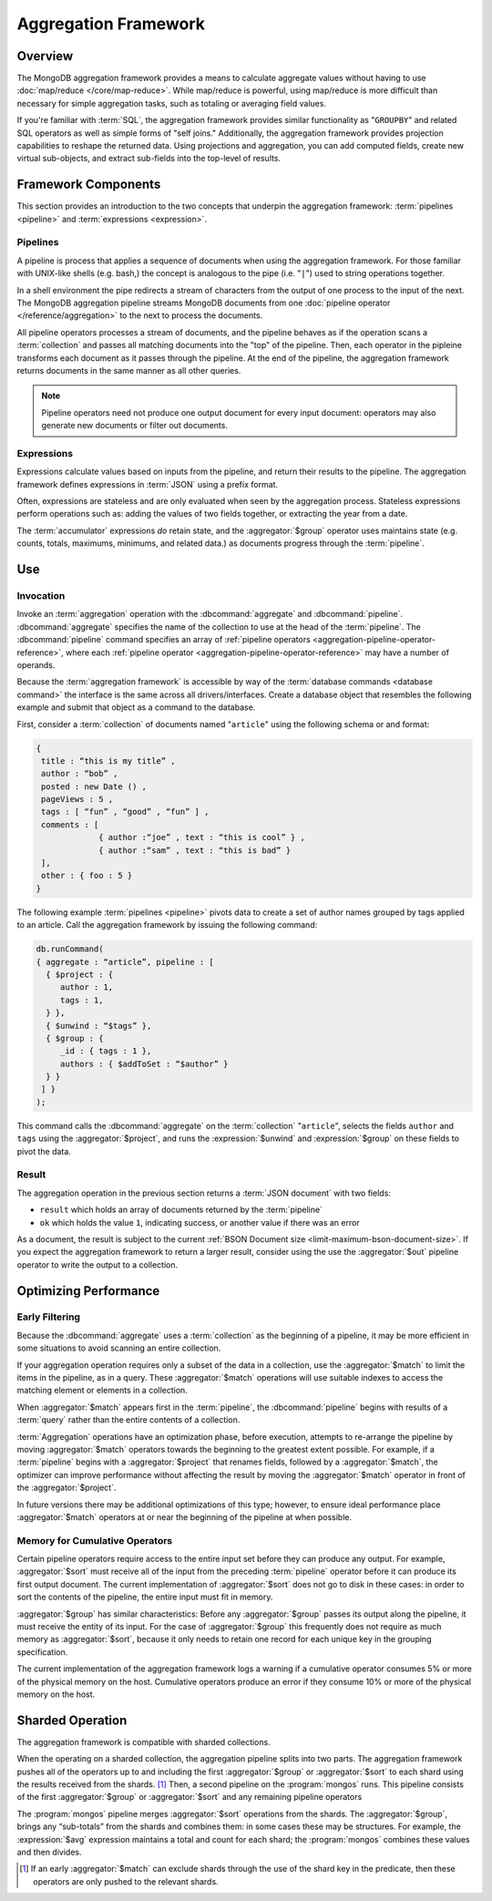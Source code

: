 =====================
Aggregation Framework
=====================

.. versionadded:: 2.1.0

.. default-domain:: mongodb

Overview
--------

The MongoDB aggregation framework provides a means to calculate
aggregate values without having to use :doc:`map/reduce
</core/map-reduce>`. While map/reduce is powerful, using map/reduce is
more difficult than necessary for simple aggregation tasks, such as
totaling or averaging field values.

If you're familiar with :term:`SQL`, the aggregation framework
provides similar functionality as "``GROUPBY``" and related SQL
operators as well as simple forms of "self joins." Additionally, the
aggregation framework provides projection capabilities to reshape the
returned data. Using projections and aggregation, you can add computed
fields, create new virtual sub-objects, and extract sub-fields into
the top-level of results.

.. seealso:: A presentation from MongoSV 2011: `MongoDB's New
   Aggregation Framework <http://www.10gen.com/presentations/mongosv-2011/mongodbs-new-aggregation-framework>`_

Framework Components
--------------------

This section provides an introduction to the two concepts that
underpin the aggregation framework: :term:`pipelines <pipeline>` and
:term:`expressions <expression>`.

.. _aggregation-pipelines:

Pipelines
~~~~~~~~~

A pipeline is process that applies a sequence of documents when using
the aggregation framework. For those familiar with UNIX-like shells
(e.g. bash,) the concept is analogous to the pipe (i.e. "``|``") used
to string operations together.

In a shell environment the pipe redirects a stream of characters from
the output of one process to the input of the next. The MongoDB
aggregation pipeline streams MongoDB documents from one :doc:`pipeline
operator </reference/aggregation>` to the next to process the
documents.

All pipeline operators processes a stream of documents, and the
pipeline behaves as if the operation scans a :term:`collection` and
passes all matching documents into the "top" of the pipeline. Then,
each operator in the pipleine transforms each document as it passes
through the pipeline. At the end of the pipeline, the aggregation
framework returns documents in the same manner as all other queries.

.. note::

   Pipeline operators need not produce one output document for every
   input document: operators may also generate new documents or filter
   out documents.

.. seealso:: The ":doc:`/reference/aggregation`" reference includes
   documentation of the following pipeline operators:

   - :aggregator:`$project`
   - :aggregator:`$match`
   - :aggregator:`$limit`
   - :aggregator:`$skip`
   - :aggregator:`$unwind`
   - :aggregator:`$group`
   - :aggregator:`$sort`
   - :aggregator:`$out`

.. _aggregation-expressions:

Expressions
~~~~~~~~~~~

Expressions calculate values based on inputs from the pipeline, and
return their results to the pipeline. The aggregation framework
defines expressions in :term:`JSON` using a prefix format.

Often, expressions are stateless and are only evaluated when seen by
the aggregation process. Stateless expressions perform operations such
as: adding the values of two fields together, or extracting the year
from a date.

The :term:`accumulator` expressions *do* retain state, and the
:aggregator:`$group` operator uses maintains state (e.g. counts,
totals, maximums, minimums, and related data.) as documents progress
through the :term:`pipeline`.

.. seealso:: :ref:`Aggregation expressions
   <aggregation-expression-operators>` for additional examples of the
   expressions provided by the aggregation framework.

Use
---

Invocation
~~~~~~~~~~

Invoke an :term:`aggregation` operation with the :dbcommand:`aggregate`
and :dbcommand:`pipeline`. :dbcommand:`aggregate` specifies the name of
the collection to use at the head of the :term:`pipeline`. The
:dbcommand:`pipeline` command specifies an array of :ref:`pipeline
operators <aggregation-pipeline-operator-reference>`, where each
:ref:`pipeline operator <aggregation-pipeline-operator-reference>` may
have a number of operands.

Because the :term:`aggregation framework` is accessible by way of the
:term:`database commands <database command>` the interface is the same
across all drivers/interfaces. Create a database object that resembles
the following example and submit that object as a command to the
database.

First, consider a :term:`collection` of documents named "``article``"
using the following schema or and format:

.. code-block:: javascript

   {
    title : “this is my title” ,
    author : “bob” ,
    posted : new Date () ,
    pageViews : 5 ,
    tags : [ “fun” , “good” , “fun” ] ,
    comments : [
                { author :“joe” , text : “this is cool” } ,
                { author :“sam” , text : “this is bad” }
    ],
    other : { foo : 5 }
   }

The following example :term:`pipelines <pipeline>` pivots data to
create a set of author names grouped by tags applied to an
article. Call the aggregation framework by issuing the following
command:

.. code-block:: javascript

   db.runCommand(
   { aggregate : “article”, pipeline : [
     { $project : {
        author : 1,
        tags : 1,
     } },
     { $unwind : “$tags” },
     { $group : {
        _id : { tags : 1 },
        authors : { $addToSet : “$author” }
     } }
    ] }
   );

This command calls the :dbcommand:`aggregate` on the :term:`collection`
"``article``", selects the fields ``author`` and ``tags`` using the
:aggregator:`$project`, and runs the :expression:`$unwind` and
:expression:`$group` on these fields to pivot the data.

Result
~~~~~~

The aggregation operation in the previous section returns a
:term:`JSON document` with two fields:

- ``result`` which holds an array of documents returned by the :term:`pipeline`

- ``ok`` which holds the value ``1``, indicating success, or another value
  if there was an error

As a document, the result is subject to the current :ref:`BSON
Document size <limit-maximum-bson-document-size>`. If you expect the
aggregation framework to return a larger result, consider using the
use the :aggregator:`$out` pipeline operator to write the output to a
collection.

Optimizing Performance
----------------------

Early Filtering
~~~~~~~~~~~~~~~

Because the :dbcommand:`aggregate` uses a :term:`collection` as the
beginning of a pipeline, it may be more efficient in some situations
to avoid scanning an entire collection.

If your aggregation operation requires only a subset of the data in a
collection, use the :aggregator:`$match` to limit the items in the
pipeline, as in a query. These :aggregator:`$match` operations will use
suitable indexes to access the matching element or elements in a
collection.

When :aggregator:`$match` appears first in the :term:`pipeline`, the
:dbcommand:`pipeline` begins with results of a :term:`query` rather than
the entire contents of a collection.

:term:`Aggregation` operations have an optimization phase, before
execution, attempts to re-arrange the pipeline by moving
:aggregator:`$match` operators towards the beginning to the greatest
extent possible. For example, if a :term:`pipeline` begins with a
:aggregator:`$project` that renames fields, followed by a
:aggregator:`$match`, the optimizer can improve performance without
affecting the result by moving the :aggregator:`$match` operator in
front of the :aggregator:`$project`.

In future versions there may be additional optimizations of this type;
however, to ensure ideal performance place :aggregator:`$match`
operators at or near the beginning of the pipeline at when possible.

Memory for Cumulative Operators
~~~~~~~~~~~~~~~~~~~~~~~~~~~~~~~

Certain pipeline operators require access to the entire input set
before they can produce any output. For example, :aggregator:`$sort`
must receive all of the input from the preceding :term:`pipeline`
operator before it can produce its first output document. The current
implementation of :aggregator:`$sort` does not go to disk in these
cases: in order to sort the contents of the pipeline, the entire input
must fit in memory.

:aggregator:`$group` has similar characteristics: Before any
:aggregator:`$group` passes its output along the pipeline, it must
receive the entity of its input. For the case of :aggregator:`$group`
this frequently does not require as much memory as
:aggregator:`$sort`, because it only needs to retain one record for
each unique key in the grouping specification.

The current implementation of the aggregation framework logs a warning
if a cumulative operator consumes 5% or more of the physical memory on
the host. Cumulative operators produce an error if they consume 10% or
more of the physical memory on the host.

Sharded Operation
-----------------

The aggregation framework is compatible with sharded collections.

When the operating on a sharded collection, the aggregation pipeline
splits into two parts. The aggregation framework pushes all of the
operators up to and including the first :aggregator:`$group` or
:aggregator:`$sort` to each shard using the results received from the
shards. [#match-sharding]_ Then, a second pipeline on the
:program:`mongos` runs. This pipeline consists of the first
:aggregator:`$group` or :aggregator:`$sort` and any remaining pipeline
operators

The :program:`mongos` pipeline merges :aggregator:`$sort` operations
from the shards. The :aggregator:`$group`, brings any “sub-totals”
from the shards and combines them: in some cases these may be
structures. For example, the :expression:`$avg` expression maintains a
total and count for each shard; the :program:`mongos` combines these
values and then divides.

.. [#match-sharding] If an early :aggregator:`$match` can exclude
   shards through the use of the shard key in the predicate, then
   these operators are only pushed to the relevant shards.
